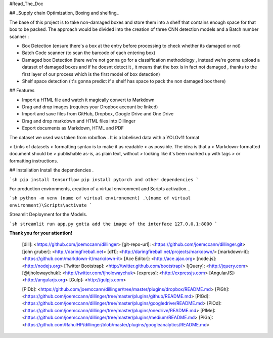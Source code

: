 #Read_The_Doc

## _Supply chain Optimization, Boxing and shelfing_





The base of this project is to take non-damaged boxes and store them into a shelf that contains enough space for that box to be packed.
The approach would be divided into the creation of three CNN detection models and a Batch number scanner :

- Box Detection (ensure there's a box at the entry before processing to check whether its damaged or not)
- Batch Code scanner (to scan the barcode of each entering box)
- Damaged box Detection (here we're not gonna go for a classification methodology , instead we're gonna upload a dataset of damaged boxes and if he doesnt detect it , it means that the box is in fact not damaged , thanks to the first layer of our process which is the first model of box detection)
- Shelf space detection (it's gonna predict if a shelf has space to pack the non damaged box there)

## Features


- Import a HTML file and watch it magically convert to Markdown
- Drag and drop images (requires your Dropbox account be linked)
- Import and save files from GitHub, Dropbox, Google Drive and One Drive
- Drag and drop markdown and HTML files into Dillinger
- Export documents as Markdown, HTML and PDF

The dataset we used was taken from roboflow . It is a labelised data with a YOLOv11 format

> Links of datasets
> formatting syntax is to make it as readable
> as possible. The idea is that a
> Markdown-formatted document should be
> publishable as-is, as plain text, without
> looking like it's been marked up with tags
> or formatting instructions.







## Installation
Install the dependencies .

```sh
pip install tensorflow
pip install pytorch
and other dependencies
```

For production environments, creation of a virtual environment and Scripts activation...

```sh
python -m venv (name of virtual environement)
.\(name of virtual environment)\Scripts\activate
```


Streamlit Deployment for the Models.

```sh
streamlit run app.py
gotta add the image of the interface
127.0.0.1:8000
```



**Thank you for your attention!**



   [dill]: <https://github.com/joemccann/dillinger>
   [git-repo-url]: <https://github.com/joemccann/dillinger.git>
   [john gruber]: <http://daringfireball.net>
   [df1]: <http://daringfireball.net/projects/markdown/>
   [markdown-it]: <https://github.com/markdown-it/markdown-it>
   [Ace Editor]: <http://ace.ajax.org>
   [node.js]: <http://nodejs.org>
   [Twitter Bootstrap]: <http://twitter.github.com/bootstrap/>
   [jQuery]: <http://jquery.com>
   [@tjholowaychuk]: <http://twitter.com/tjholowaychuk>
   [express]: <http://expressjs.com>
   [AngularJS]: <http://angularjs.org>
   [Gulp]: <http://gulpjs.com>

   [PlDb]: <https://github.com/joemccann/dillinger/tree/master/plugins/dropbox/README.md>
   [PlGh]: <https://github.com/joemccann/dillinger/tree/master/plugins/github/README.md>
   [PlGd]: <https://github.com/joemccann/dillinger/tree/master/plugins/googledrive/README.md>
   [PlOd]: <https://github.com/joemccann/dillinger/tree/master/plugins/onedrive/README.md>
   [PlMe]: <https://github.com/joemccann/dillinger/tree/master/plugins/medium/README.md>
   [PlGa]: <https://github.com/RahulHP/dillinger/blob/master/plugins/googleanalytics/README.md>
